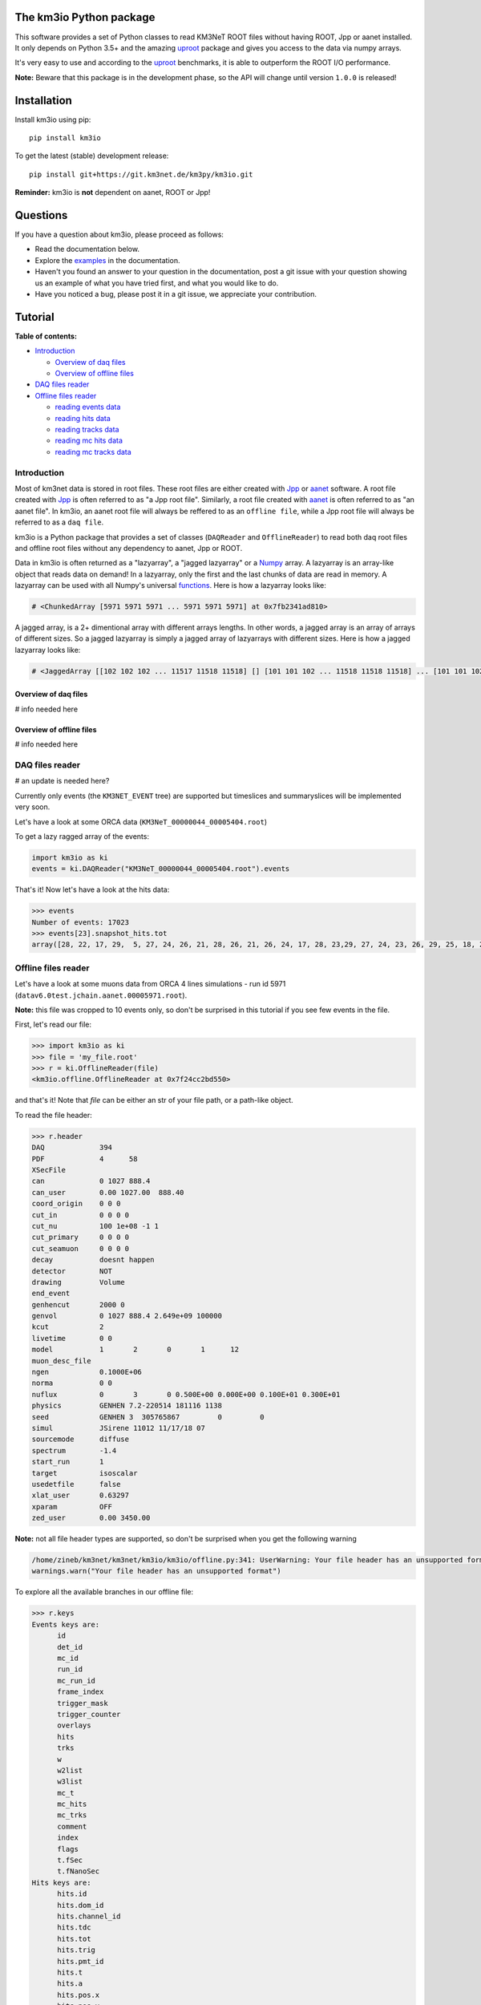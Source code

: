 The km3io Python package
========================

.. image:: https://git.km3net.de/km3py/km3io/badges/master/pipeline.svg
    :target: https://git.km3net.de/km3py/km3io/pipelines

.. image:: https://git.km3net.de/km3py/km3io/badges/master/coverage.svg
    :target: https://km3py.pages.km3net.de/km3io/coverage

.. image:: https://api.codacy.com/project/badge/Grade/0660338483874475ba04f324de2123ec
    :target: https://www.codacy.com/manual/tamasgal/km3io?utm_source=github.com&amp;utm_medium=referral&amp;utm_content=KM3NeT/km3io&amp;utm_campaign=Badge_Grade

.. image:: https://examples.pages.km3net.de/km3badges/docs-latest-brightgreen.svg
    :target: https://km3py.pages.km3net.de/km3io

This software provides a set of Python classes to read KM3NeT ROOT files
without having ROOT, Jpp or aanet installed. It only depends on Python 3.5+ and the amazing `uproot <https://github.com/scikit-hep/uproot>`__ package and gives you access to the data via numpy arrays.

It's very easy to use and according to the `uproot <https://github.com/scikit-hep/uproot>`__ benchmarks, it is able to outperform the ROOT I/O performance. 

**Note:** Beware that this package is in the development phase, so the API will change until version ``1.0.0`` is released!

Installation
============

Install km3io using pip::

    pip install km3io 

To get the latest (stable) development release::

    pip install git+https://git.km3net.de/km3py/km3io.git

**Reminder:** km3io is **not** dependent on aanet, ROOT or Jpp! 

Questions
=========

If you have a question about km3io, please proceed as follows:

- Read the documentation below.
- Explore the `examples <https://km3py.pages.km3net.de/km3io/examples.html>`__ in the documentation.
- Haven't you found an answer to your question in the documentation, post a git issue with your question showing us an example of what you have tried first, and what you would like to do.
- Have you noticed a bug, please post it in a git issue, we appreciate your contribution.

Tutorial
========

**Table of contents:**

* `Introduction <#introduction>`__

  * `Overview of daq files <#overview-of-daq-files>`__

  * `Overview of offline files <#overview-of-offline-files>`__

* `DAQ files reader <#daq-files-reader>`__

* `Offline files reader <#offline-file-reader>`__

  * `reading events data <#reading-events-data>`__

  * `reading hits data <#reading-hits-data>`__

  * `reading tracks data <#reading-tracks-data>`__

  * `reading mc hits data <#reading-mc-hits-data>`__

  * `reading mc tracks data <#reading-mc-tracks-data>`__


Introduction
------------

Most of km3net data is stored in root files. These root files are either created with `Jpp <https://git.km3net.de/common/jpp>`__ or `aanet <https://git.km3net.de/common/aanet>`__ software. A root file created with 
`Jpp <https://git.km3net.de/common/jpp>`__ is often referred to as "a Jpp root file". Similarly, a root file created with `aanet <https://git.km3net.de/common/aanet>`__ is often referred to as "an aanet file". In km3io, an aanet root file will always be reffered to as an ``offline file``, while a Jpp root file will always be referred to as a ``daq file``.

km3io is a Python package that provides a set of classes (``DAQReader`` and ``OfflineReader``) to read both daq root files and offline root files without any dependency to aanet, Jpp or ROOT. 

Data in km3io is often returned as a "lazyarray", a "jagged lazyarray" or a `Numpy <https://docs.scipy.org/doc/numpy>`__ array. A lazyarray is an array-like object that reads data on demand! In a lazyarray, only the first and the last chunks of data are read in memory. A lazyarray can be used with all Numpy's universal `functions <https://docs.scipy.org/doc/numpy/reference/ufuncs.html>`__. Here is how a lazyarray looks like:

.. code-block:: python3

    # <ChunkedArray [5971 5971 5971 ... 5971 5971 5971] at 0x7fb2341ad810>


A jagged array, is a 2+ dimentional array with different arrays lengths. In other words, a jagged array is an array of arrays of different sizes. So a jagged lazyarray is simply a jagged array of lazyarrays with different sizes. Here is how a jagged lazyarray looks like:


.. code-block:: python3

    # <JaggedArray [[102 102 102 ... 11517 11518 11518] [] [101 101 102 ... 11518 11518 11518] ... [101 101 102 ... 11516 11516 11517] [] [101 101 101 ... 11517 11517 11518]] at 0x7f74b0ef8810>


Overview of daq files
"""""""""""""""""""""
# info needed here

Overview of offline files
"""""""""""""""""""""""""

# info needed here

DAQ files reader
----------------

# an update is needed here?

Currently only events (the ``KM3NET_EVENT`` tree) are supported but timeslices and summaryslices will be implemented very soon.

Let's have a look at some ORCA data (``KM3NeT_00000044_00005404.root``)

To get a lazy ragged array of the events:

.. code-block:: python3

  import km3io as ki
  events = ki.DAQReader("KM3NeT_00000044_00005404.root").events


That's it! Now let's have a look at the hits data:

.. code-block:: python3

  >>> events
  Number of events: 17023
  >>> events[23].snapshot_hits.tot
  array([28, 22, 17, 29,  5, 27, 24, 26, 21, 28, 26, 21, 26, 24, 17, 28, 23,29, 27, 24, 23, 26, 29, 25, 18, 28, 24, 28, 26, 20, 25, 31, 28, 23, 26, 21, 30, 33, 27, 16, 23, 24, 19, 24, 27, 22, 23, 21, 25, 16, 28, 22, 22, 29, 24, 29, 24, 24, 25, 25, 21, 31, 26, 28, 30, 42, 28], dtype=uint8)


Offline files reader
--------------------

Let's have a look at some muons data from ORCA 4 lines simulations - run id 5971 (``datav6.0test.jchain.aanet.00005971.root``). 

**Note:** this file was cropped to 10 events only, so don't be surprised in this tutorial if you see few events in the file.

First, let's read our file:

.. code-block:: python3

  >>> import km3io as ki
  >>> file = 'my_file.root'
  >>> r = ki.OfflineReader(file)
  <km3io.offline.OfflineReader at 0x7f24cc2bd550>

and that's it! Note that `file` can be either an str of your file path, or a path-like object. 

To read the file header:

.. code-block:: python3

    >>> r.header
    DAQ             394
    PDF             4      58
    XSecFile        
    can             0 1027 888.4
    can_user        0.00 1027.00  888.40
    coord_origin    0 0 0
    cut_in          0 0 0 0
    cut_nu          100 1e+08 -1 1
    cut_primary     0 0 0 0
    cut_seamuon     0 0 0 0
    decay           doesnt happen
    detector        NOT
    drawing         Volume
    end_event       
    genhencut       2000 0
    genvol          0 1027 888.4 2.649e+09 100000
    kcut            2
    livetime        0 0
    model           1       2       0       1      12
    muon_desc_file  
    ngen            0.1000E+06
    norma           0 0
    nuflux          0       3       0 0.500E+00 0.000E+00 0.100E+01 0.300E+01
    physics         GENHEN 7.2-220514 181116 1138
    seed            GENHEN 3  305765867         0         0
    simul           JSirene 11012 11/17/18 07
    sourcemode      diffuse
    spectrum        -1.4
    start_run       1
    target          isoscalar
    usedetfile      false
    xlat_user       0.63297
    xparam          OFF
    zed_user        0.00 3450.00

**Note:** not all file header types are supported, so don't be surprised when you get the following warning

.. code-block:: python3

    /home/zineb/km3net/km3net/km3io/km3io/offline.py:341: UserWarning: Your file header has an unsupported format
    warnings.warn("Your file header has an unsupported format")

To explore all the available branches in our offline file: 

.. code-block:: python3

  >>> r.keys
  Events keys are:
        id
        det_id
        mc_id
        run_id
        mc_run_id
        frame_index
        trigger_mask
        trigger_counter
        overlays
        hits
        trks
        w
        w2list
        w3list
        mc_t
        mc_hits
        mc_trks
        comment
        index
        flags
        t.fSec
        t.fNanoSec
  Hits keys are:
        hits.id
        hits.dom_id
        hits.channel_id
        hits.tdc
        hits.tot
        hits.trig
        hits.pmt_id
        hits.t
        hits.a
        hits.pos.x
        hits.pos.y
        hits.pos.z
        hits.dir.x
        hits.dir.y
        hits.dir.z
        hits.pure_t
        hits.pure_a
        hits.type
        hits.origin
        hits.pattern_flags
  Tracks keys are:
        trks.fUniqueID
        trks.fBits
        trks.id
        trks.pos.x
        trks.pos.y
        trks.pos.z
        trks.dir.x
        trks.dir.y
        trks.dir.z
        trks.t
        trks.E
        trks.len
        trks.lik
        trks.type
        trks.rec_type
        trks.rec_stages
        trks.status
        trks.mother_id
        trks.fitinf
        trks.hit_ids
        trks.error_matrix
        trks.comment
  Mc hits keys are:
        mc_hits.id
        mc_hits.dom_id
        mc_hits.channel_id
        mc_hits.tdc
        mc_hits.tot
        mc_hits.trig
        mc_hits.pmt_id
        mc_hits.t
        mc_hits.a
        mc_hits.pos.x
        mc_hits.pos.y
        mc_hits.pos.z
        mc_hits.dir.x
        mc_hits.dir.y
        mc_hits.dir.z
        mc_hits.pure_t
        mc_hits.pure_a
        mc_hits.type
        mc_hits.origin
        mc_hits.pattern_flags
  Mc tracks keys are:
        mc_trks.fUniqueID
        mc_trks.fBits
        mc_trks.id
        mc_trks.pos.x
        mc_trks.pos.y
        mc_trks.pos.z
        mc_trks.dir.x
        mc_trks.dir.y
        mc_trks.dir.z
        mc_trks.t
        mc_trks.E
        mc_trks.len
        mc_trks.lik
        mc_trks.type
        mc_trks.rec_type
        mc_trks.rec_stages
        mc_trks.status
        mc_trks.mother_id
        mc_trks.fitinf
        mc_trks.hit_ids
        mc_trks.error_matrix
        mc_trks.comment

In an offline file, there are 5 main trees with data: 

* events tree
* hits tree
* tracks tree
* mc hits tree
* mc tracks tree

with km3io, these trees can be accessed with a simple tab completion: 

.. image:: https://git.km3net.de/km3py/km3io/raw/master/examples/pictures/reader.png

In the following, we will explore each tree using km3io package. 

reading events data
"""""""""""""""""""

to read data in events tree with km3io: 

.. code-block:: python3

  >>> r.events
  <OfflineEvents: 10 parsed events>

to get the total number of events in the events tree:

.. code-block:: python3

  >>> len(r.events)
  10

the branches stored in the events tree in an offline file can be easily accessed with a tab completion as seen below:

.. image:: https://git.km3net.de/km3py/km3io/raw/master/examples/pictures/events.png

to get data from the events tree, chose any branch of interest with the tab completion, the following is a non exaustive set of examples. 

to get event ids:

.. code-block:: python3

    >>> r.events.id
    <ChunkedArray [1 2 3 ... 8 9 10] at 0x7f249eeb6f10>

to get detector ids:

.. code-block:: python3

    >>> r.events.det_id
    <ChunkedArray [44 44 44 ... 44 44 44] at 0x7f249eeba050>

to get frame_index:

.. code-block:: python3

    >>> r.events.frame_index
    <ChunkedArray [182 183 202 ... 185 185 204] at 0x7f249eeba410>

to get snapshot hits:

.. code-block:: python3

    >>> r.events.hits
    <ChunkedArray [176 125 318 ... 84 255 105] at 0x7f249eebaa10>

to illustrate the strength of this data structure, we will play around with `r.events.hits` using Numpy universal `functions <https://docs.scipy.org/doc/numpy/reference/ufuncs.html>`__. 

.. code-block:: python3

    >>> import numpy as np
    >>> np.log(r.events.hits)
    <ChunkedArray [5.170483995038151 4.8283137373023015 5.762051382780177 ... 4.430816798843313 5.541263545158426 4.653960350157523] at 0x7f249b8ebb90>

to get all data from one specific event (for example event 0):

.. code-block:: python3

    >>> r.events[0]
    offline event:
          id                  :               1
          det_id              :              44
          mc_id               :               0
          run_id              :            5971
          mc_run_id           :               0
          frame_index         :             182
          trigger_mask        :              22
          trigger_counter     :               0
          overlays            :              60
          hits                :             176
          trks                :              56
          w                   :              []
          w2list              :              []
          w3list              :              []
          mc_t                :             0.0
          mc_hits             :               0
          mc_trks             :               0
          comment             :             b''
          index               :               0
          flags               :               0
          t_fSec              :      1567036818
          t_fNanoSec          :       200000000

to get a specific value from event 0, for example the number of overlays:

.. code-block:: python3

    >>> r.events[0].overlays
    60

or the number of hits: 

.. code-block:: python3

    >>> r.events[0].hits
    176


reading hits data
"""""""""""""""""

to read data in hits tree with km3io:

.. code-block:: python3

    >>> r.hits
    <OfflineHits: 10 parsed elements>

this shows that in our offline file, there are 10 events, with each event is associated a hits trees. 

to have access to all data in a specific branche from the hits tree, you can use the tab completion:

.. image:: https://git.km3net.de/km3py/km3io/raw/master/examples/pictures/hits.png

to get ALL the dom ids in all hits trees in our offline file:

.. code-block:: python3

    >>> r.hits.dom_id
    <ChunkedArray [[806451572 806451572 806451572 ... 809544061 809544061 809544061] [806451572 806451572 806451572 ... 809524432 809526097 809544061] [806451572 806451572 806451572 ... 809544061 809544061 809544061] ... [806451572 806455814 806465101 ... 809526097 809544058 809544061] [806455814 806455814 806455814 ... 809544061 809544061 809544061] [806455814 806455814 806455814 ... 809544058 809544058 809544061]] at 0x7f249eebac50>

to get ALL the time over threshold (tot) in all hits trees in our offline file:

.. code-block:: python3

    >>> r.hits.tot
    <ChunkedArray [[24 30 22 ... 38 26 23] [29 26 22 ... 26 28 24] [27 19 13 ... 27 24 16] ... [22 22 9 ... 27 32 27] [30 32 17 ... 30 24 29] [27 41 36 ... 29 24 28]] at 0x7f249eec9050>


if you are interested in a specific event (let's say event 0), you can access the corresponding hits tree by doing the following:

.. code-block:: python3

    >>> r[0].hits
    <OfflineHits: 176 parsed elements>

notice that now there are 176 parsed elements (as opposed to 10 elements parsed when r.hits is called). This means that in event 0 there are 176 hits! To get the dom ids from this event:

.. code-block:: python3

    >>> r[0].hits.dom_id
    array([806451572, 806451572, 806451572, 806451572, 806455814, 806455814,
       806455814, 806483369, 806483369, 806483369, 806483369, 806483369,
       806483369, 806483369, 806483369, 806483369, 806483369, 806487219,
       806487226, 806487231, 806487231, 808432835, 808435278, 808435278,
       808435278, 808435278, 808435278, 808447180, 808447180, 808447180,
       808447180, 808447180, 808447180, 808447180, 808447180, 808447186,
       808451904, 808451904, 808472265, 808472265, 808472265, 808472265,
       808472265, 808472265, 808472265, 808472265, 808488895, 808488990,
       808488990, 808488990, 808488990, 808488990, 808489014, 808489014,
       808489117, 808489117, 808489117, 808489117, 808493910, 808946818,
       808949744, 808951460, 808951460, 808951460, 808951460, 808951460,
       808956908, 808956908, 808959411, 808959411, 808959411, 808961448,
       808961448, 808961504, 808961504, 808961655, 808961655, 808961655,
       808964815, 808964815, 808964852, 808964908, 808969857, 808969857,
       808969857, 808969857, 808969857, 808972593, 808972698, 808972698,
       808972698, 808974758, 808974758, 808974758, 808974758, 808974758,
       808974758, 808974758, 808974758, 808974758, 808974758, 808974758,
       808974773, 808974773, 808974773, 808974773, 808974773, 808974972,
       808974972, 808976377, 808976377, 808976377, 808979567, 808979567,
       808979567, 808979721, 808979721, 808979721, 808979721, 808979721,
       808979721, 808979721, 808979729, 808979729, 808979729, 808981510,
       808981510, 808981510, 808981510, 808981672, 808981672, 808981672,
       808981672, 808981672, 808981672, 808981672, 808981672, 808981672,
       808981672, 808981672, 808981672, 808981672, 808981672, 808981672,
       808981672, 808981672, 808981812, 808981812, 808981812, 808981864,
       808981864, 808982005, 808982005, 808982005, 808982018, 808982018,
       808982018, 808982041, 808982041, 808982077, 808982077, 808982547,
       808982547, 808982547, 808997793, 809006037, 809524432, 809526097,
       809526097, 809544061, 809544061, 809544061, 809544061, 809544061,
       809544061, 809544061], dtype=int32

to get all data of a specific hit (let's say hit 0) from event 0:

.. code-block:: python3

    >>>r[0].hits[0]
    offline hit:
          id                  :               0
          dom_id              :       806451572
          channel_id          :               8
          tdc                 :               0
          tot                 :              24
          trig                :               1
          pmt_id              :               0
          t                   :      70104010.0
          a                   :             0.0
          pos_x               :             0.0
          pos_y               :             0.0
          pos_z               :             0.0
          dir_x               :             0.0
          dir_y               :             0.0
          dir_z               :             0.0
          pure_t              :             0.0
          pure_a              :             0.0
          type                :               0
          origin              :               0
          pattern_flags       :               0

to get a specific value from hit 0 in event 0, let's say for example the dom id:

.. code-block:: python3

    >>>r[0].hits[0].dom_id
    806451572

reading tracks data
"""""""""""""""""""

to read data in tracks tree with km3io:

.. code-block:: python3

    >>> r.tracks
    <OfflineTracks: 10 parsed elements>

this shows that in our offline file, there are 10 parsed elements (events), each event is associated with tracks data. 

to have access to all data in a specific branche from the tracks tree, you can use the tab completion:

.. image:: https://git.km3net.de/km3py/km3io/raw/master/examples/pictures/tracks.png

to get ALL the cos(zenith angle) in all tracks tree in our offline file:

.. code-block:: python3

    >>> r.tracks.dir_z
    <ChunkedArray [[-0.872885221293917 -0.872885221293917 -0.872885221293917 ... -0.6631226836266504 -0.5680647731737454 -0.5680647731737454] [-0.8351996698137462 -0.8351996698137462 -0.8351996698137462 ... -0.7485107718446855 -0.8229838871876581 -0.239315690284641] [-0.989148723802379 -0.989148723802379 -0.989148723802379 ... -0.9350162572437829 -0.88545604390297 -0.88545604390297] ... [-0.5704611045902105 -0.5704611045902105 -0.5704611045902105 ... -0.9350162572437829 -0.4647231989130516 -0.4647231989130516] [-0.9779941383490359 -0.9779941383490359 -0.9779941383490359 ... -0.88545604390297 -0.88545604390297 -0.8229838871876581] [-0.7396916780974963 -0.7396916780974963 -0.7396916780974963 ... -0.6631226836266504 -0.7485107718446855 -0.7485107718446855]] at 0x7f249eed2090>

to get ALL the tracks likelihood in our offline file:

.. code-block:: python3

    >>> r.tracks.lik
    <ChunkedArray [[294.6407542676734 294.6407542676734 294.6407542676734 ... 67.81221253265059 67.7756405143316 67.77250505700384] [96.75133289411137 96.75133289411137 96.75133289411137 ... 39.21916536442286 39.184645826013806 38.870325146341884] [560.2775306614813 560.2775306614813 560.2775306614813 ... 118.88577278801066 118.72271313687405 117.80785995187605] ... [71.03251451148226 71.03251451148226 71.03251451148226 ... 16.714140573909347 16.444395245214945 16.34639241716669] [326.440133294878 326.440133294878 326.440133294878 ... 87.79818671079849 87.75488082571873 87.74839444768625] [159.77779654216795 159.77779654216795 159.77779654216795 ... 33.8669134999348 33.821631538334984 33.77240735670646]] at 0x7f249eed2590>


if you are interested in a specific event (let's say event 0), you can access the corresponding tracks tree by doing the following:

.. code-block:: python3

    >>> r[0].tracks
    <OfflineTracks: 56 parsed elements>

notice that now there are 56 parsed elements (as opposed to 10 elements parsed when r.tracks is called). This means that in event 0 there is data about 56 possible tracks! To get the tracks likelihood from this event:

.. code-block:: python3

    >>> r[0].tracks.lik
    array([294.64075427, 294.64075427, 294.64075427, 291.64653113,
       291.27392663, 290.69031512, 289.19290546, 289.08449217,
       289.03373947, 288.19030836, 282.92343367, 282.71527118,
       282.10762402, 280.20553861, 275.93183966, 273.01809111,
       257.46433694, 220.94357656, 194.99426403, 190.47809685,
        79.95235686,  78.94389763,  78.90791169,  77.96122466,
        77.9579604 ,  76.90769883,  75.97546175,  74.91530508,
        74.9059469 ,  72.94007716,  72.90467038,  72.8629316 ,
        72.81280833,  72.80229533,  72.78899435,  71.82404165,
        71.80085542,  71.71028058,  70.91130096,  70.89150223,
        70.85845637,  70.79081796,  70.76929743,  69.80667603,
        69.64058976,  68.93085058,  68.84304037,  68.83154232,
        68.79944298,  68.79019375,  68.78581291,  68.72340328,
        67.86628937,  67.81221253,  67.77564051,  67.77250506])

to get all data of a specific track (let's say track 0) from event 0:

.. code-block:: python3

    >>>r[0].tracks[0]
    offline track:
          fUniqueID                      :                           0
          fBits                          :                    33554432
          id                             :                           1
          pos_x                          :            445.835395997812
          pos_y                          :           615.1089636184813
          pos_z                          :           125.1448339836911
          dir_x                          :          0.0368711082700674
          dir_y                          :        -0.48653048395923415
          dir_z                          :          -0.872885221293917
          t                              :           70311446.46401498
          E                              :           99.10458562488608
          len                            :                         0.0
          lik                            :           294.6407542676734
          type                           :                           0
          rec_type                       :                        4000
          rec_stages                     :                [1, 3, 5, 4]
          status                         :                           0
          mother_id                      :                          -1
          hit_ids                        :                          []
          error_matrix                   :                          []
          comment                        :                           0
          JGANDALF_BETA0_RAD             :        0.004957442219414389
          JGANDALF_BETA1_RAD             :        0.003417848024252858
          JGANDALF_CHI2                  :          -294.6407542676734
          JGANDALF_NUMBER_OF_HITS        :                       142.0
          JENERGY_ENERGY                 :           99.10458562488608
          JENERGY_CHI2                   :     1.7976931348623157e+308
          JGANDALF_LAMBDA                :      4.2409761837248484e-12
          JGANDALF_NUMBER_OF_ITERATIONS  :                        10.0
          JSTART_NPE_MIP                 :           24.88469697331908
          JSTART_NPE_MIP_TOTAL           :           55.88169412579765
          JSTART_LENGTH_METRES           :           98.89582506402911
          JVETO_NPE                      :                         0.0
          JVETO_NUMBER_OF_HITS           :                         0.0
          JENERGY_MUON_RANGE_METRES      :           344.9767431592819
          JENERGY_NOISE_LIKELIHOOD       :         -333.87773581129136
          JENERGY_NDF                    :                      1471.0
          JENERGY_NUMBER_OF_HITS         :                       101.0

to get a specific value from track 0 in event 0, let's say for example the liklihood:

.. code-block:: python3

    >>>r[0].tracks[0].lik
    294.6407542676734

to get the reconstruction parameters, first take a look at the available reconstruction keys: 

.. code-block:: python3

    >>>r.best_reco.dtype.names
    ['JGANDALF_BETA0_RAD',
     'JGANDALF_BETA1_RAD',
     'JGANDALF_CHI2',
     'JGANDALF_NUMBER_OF_HITS',
     'JENERGY_ENERGY',
     'JENERGY_CHI2',
     'JGANDALF_LAMBDA',
     'JGANDALF_NUMBER_OF_ITERATIONS',
     'JSTART_NPE_MIP',
     'JSTART_NPE_MIP_TOTAL',
     'JSTART_LENGTH_METRES',
     'JVETO_NPE',
     'JVETO_NUMBER_OF_HITS',
     'JENERGY_MUON_RANGE_METRES',
     'JENERGY_NOISE_LIKELIHOOD',
     'JENERGY_NDF',
     'JENERGY_NUMBER_OF_HITS']

the keys above can also be accessed with a tab completion:

.. image:: https://git.km3net.de/km3py/km3io/raw/master/examples/pictures/reco.png

to get a numpy `recarray <https://docs.scipy.org/doc/numpy/reference/generated/numpy.recarray.html>`__ of all fit data of the best reconstructed track:

.. code-block:: python3

    >>>r.best_reco

to get an array of a parameter of interest, let's say `'JENERGY_ENERGY'`:

.. code-block:: python3

    >>>r.best_reco['JENERGY_ENERGY']
    array([1141.87137899, 4708.16378575,  499.7243005 ,  103.54680875,
        208.6103912 , 1336.52338666,  998.87632267, 1206.54345674,
         16.28973662])

**Note**: In km3io, the best fit is defined as the track fit with the maximum reconstruction stages. When "nan" is returned, it means that the reconstruction parameter of interest is not found. for example, in the case of muon simulations: if `[1, 2]` are the reconstruction stages, then only the fit parameters corresponding to the stages `[1, 2]` are found in the Offline files, the remaining fit parameters corresponding to the stages `[3, 4, 5]` are all filled with nan.

to get a numpy recarray of the fit data of tracks with specific reconstruction stages, let's say `[1, 2, 3, 4, 5]` in the case of a muon track reconstruction: 

.. code-block:: python3

    >>>r.get_reco_fit([1, 2, 3, 4, 5])

again, to get the reconstruction parameters names: 

.. code-block:: python3

    >>>r.get_reco_fit([1, 2, 3, 4, 5]).dtype.names
    ('JGANDALF_BETA0_RAD',
     'JGANDALF_BETA1_RAD',
     'JGANDALF_CHI2',
     'JGANDALF_NUMBER_OF_HITS',
     'JENERGY_ENERGY',
     'JENERGY_CHI2',
     'JGANDALF_LAMBDA',
     'JGANDALF_NUMBER_OF_ITERATIONS',
     'JSTART_NPE_MIP',
     'JSTART_NPE_MIP_TOTAL',
     'JSTART_LENGTH_METRES',
     'JVETO_NPE',
     'JVETO_NUMBER_OF_HITS',
     'JENERGY_MUON_RANGE_METRES',
     'JENERGY_NOISE_LIKELIHOOD',
     'JENERGY_NDF',
     'JENERGY_NUMBER_OF_HITS')

to get the reconstruction data of interest, for example ['JENERGY_ENERGY']: 

.. code-block:: python3

    >>>r.get_reco_fit([1, 2, 3, 4, 5])['JENERGY_ENERGY']
    array([1141.87137899, 4708.16378575,  499.7243005 ,  103.54680875,
        208.6103912 , 1336.52338666,  998.87632267, 1206.54345674,
         16.28973662])

**Note**: When the reconstruction stages of interest are not found in all your data file, an error is raised.


reading mc hits data
""""""""""""""""""""

to read mc hits data:

.. code-block:: python3

    >>>r.mc_hits
    <OfflineHits: 10 parsed elements>

that's it! All branches in mc hits tree can be accessed in the exact same way described in the section `reading hits data <#reading-hits-data>`__ . All data is easily accesible and if you are stuck, hit tab key to see all the available branches:

.. image:: https://git.km3net.de/km3py/km3io/raw/master/examples/pictures/mc_hits.png

reading mc tracks data
""""""""""""""""""""""

to read mc tracks data:

.. code-block:: python3

    >>>r.mc_tracks
    <OfflineTracks: 10 parsed elements>

that's it! All branches in mc tracks tree can be accessed in the exact same way described in the section `reading tracks data <#reading-tracks-data>`__ . All data is easily accesible and if you are stuck, hit tab key to see all the available branches:

.. image:: https://git.km3net.de/km3py/km3io/raw/master/examples/pictures/mc_tracks.png
